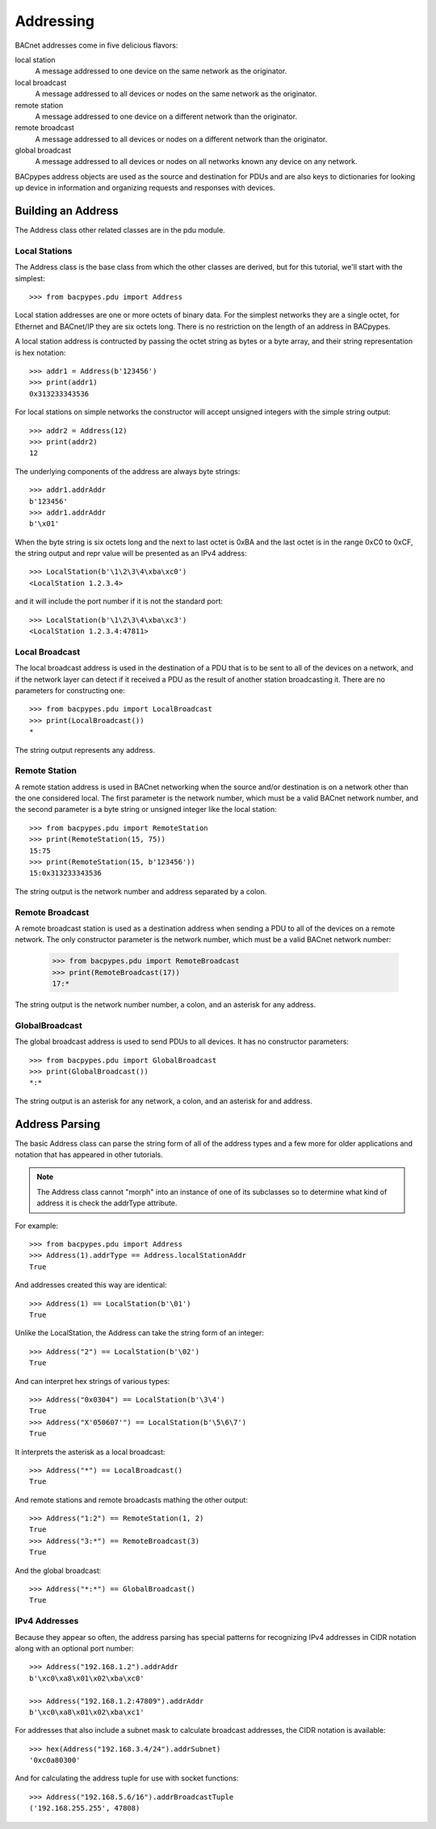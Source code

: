 .. BACpypes tutorial lesson 4

Addressing
==========

BACnet addresses come in five delicious flavors:

local station 
    A message addressed to one device on the same network as the originator.

local broadcast
    A message addressed to all devices or nodes on the same network as the originator.

remote station
    A message addressed to one device on a different network than the originator.

remote broadcast
    A message addressed to all devices or nodes on a different network than the originator.
    
global broadcast
    A message addressed to all devices or nodes on all networks known any device on any network.

BACpypes address objects are used as the source and destination for PDUs and
are also keys to dictionaries for looking up device in information and
organizing requests and responses with devices.

Building an Address
-------------------

The Address class other related classes are in the pdu module.

Local Stations
~~~~~~~~~~~~~~

The Address class is the base class from which the other classes are derived,
but for this tutorial, we'll start with the simplest::

    >>> from bacpypes.pdu import Address

Local station addresses are one or more octets of binary data.  For the
simplest networks they are a single octet, for Ethernet and BACnet/IP they
are six octets long.  There is no restriction on the length of an address in
BACpypes.

A local station address is contructed by passing the octet string as bytes or
a byte array, and their string representation is hex notation::

    >>> addr1 = Address(b'123456')
    >>> print(addr1)
    0x313233343536
    
For local stations on simple networks the constructor will accept unsigned
integers with the simple string output::

    >>> addr2 = Address(12)
    >>> print(addr2)
    12

The underlying components of the address are always byte strings::

    >>> addr1.addrAddr
    b'123456'
    >>> addr1.addrAddr
    b'\x01'

When the byte string is six octets long and the next to last octet is 0xBA and
the last octet is in the range 0xC0 to 0xCF, the string output and repr value
will be presented as an IPv4 address::

    >>> LocalStation(b'\1\2\3\4\xba\xc0')
    <LocalStation 1.2.3.4>

and it will include the port number if it is not the standard port::

    >>> LocalStation(b'\1\2\3\4\xba\xc3')
    <LocalStation 1.2.3.4:47811>

Local Broadcast
~~~~~~~~~~~~~~~

The local broadcast address is used in the destination of a PDU that is to be
sent to all of the devices on a network, and if the network layer can detect
if it received a PDU as the result of another station broadcasting it.  There
are no parameters for constructing one::

    >>> from bacpypes.pdu import LocalBroadcast
    >>> print(LocalBroadcast())
    *

The string output represents any address.

Remote Station
~~~~~~~~~~~~~~

A remote station address is used in BACnet networking when the source and/or
destination is on a network other than the one considered local.  The first
parameter is the network number, which must be a valid BACnet network number,
and the second parameter is a byte string or unsigned integer like the local
station::

    >>> from bacpypes.pdu import RemoteStation
    >>> print(RemoteStation(15, 75))
    15:75
    >>> print(RemoteStation(15, b'123456'))
    15:0x313233343536

The string output is the network number and address separated by a colon.

Remote Broadcast
~~~~~~~~~~~~~~~~

A remote broadcast station is used as a destination address when sending a PDU
to all of the devices on a remote network.  The only constructor parameter is
the network number, which must be a valid BACnet network number:

    >>> from bacpypes.pdu import RemoteBroadcast
    >>> print(RemoteBroadcast(17))
    17:*

The string output is the network number number, a colon, and an asterisk for
any address.

GlobalBroadcast
~~~~~~~~~~~~~~~

The global broadcast address is used to send PDUs to all devices.  It has no
constructor parameters::

    >>> from bacpypes.pdu import GlobalBroadcast
    >>> print(GlobalBroadcast())
    *:*

The string output is an asterisk for any network, a colon, and an asterisk for
and address.

Address Parsing
---------------

The basic Address class can parse the string form of all of the address types
and a few more for older applications and notation that has appeared in
other tutorials.

.. note::
    The Address class cannot "morph" into an instance of one of its subclasses
    so to determine what kind of address it is check the addrType attribute.

For example::

    >>> from bacpypes.pdu import Address
    >>> Address(1).addrType == Address.localStationAddr
    True

And addresses created this way are identical::

    >>> Address(1) == LocalStation(b'\01')
    True

Unlike the LocalStation, the Address can take the string form of an integer::

    >>> Address("2") == LocalStation(b'\02')
    True

And can interpret hex strings of various types::

    >>> Address("0x0304") == LocalStation(b'\3\4')
    True
    >>> Address("X'050607'") == LocalStation(b'\5\6\7')
    True

It interprets the asterisk as a local broadcast::

    >>> Address("*") == LocalBroadcast()
    True

And remote stations and remote broadcasts mathing the other output::

    >>> Address("1:2") == RemoteStation(1, 2)
    True
    >>> Address("3:*") == RemoteBroadcast(3)
    True

And the global broadcast::

    >>> Address("*:*") == GlobalBroadcast()
    True

IPv4 Addresses
~~~~~~~~~~~~~~

Because they appear so often, the address parsing has special patterns for
recognizing IPv4 addresses in CIDR notation along with an optional port
number::

    >>> Address("192.168.1.2").addrAddr
    b'\xc0\xa8\x01\x02\xba\xc0'

    >>> Address("192.168.1.2:47809").addrAddr
    b'\xc0\xa8\x01\x02\xba\xc1'

For addresses that also include a subnet mask to calculate broadcast addresses,
the CIDR notation is available::

    >>> hex(Address("192.168.3.4/24").addrSubnet)
    '0xc0a80300'

And for calculating the address tuple for use with socket functions::

    >>> Address("192.168.5.6/16").addrBroadcastTuple
    ('192.168.255.255', 47808)


